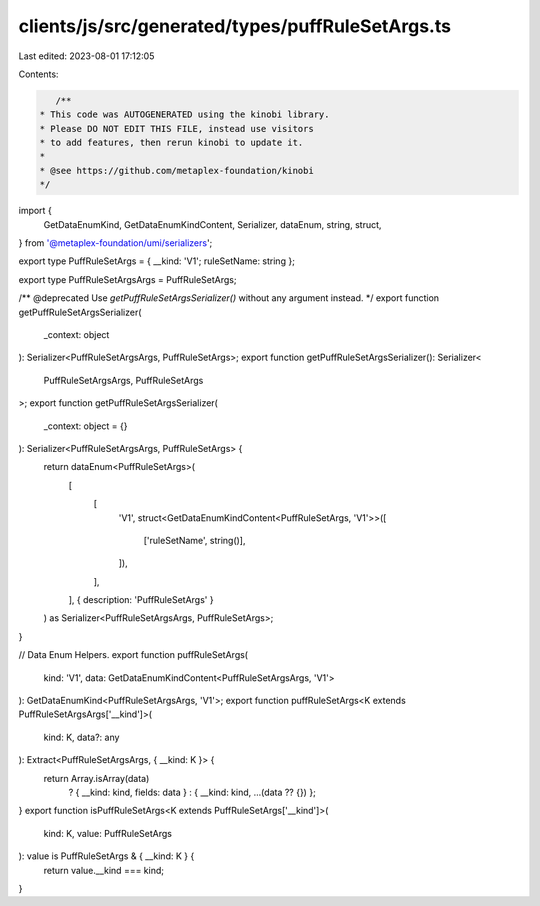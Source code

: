 clients/js/src/generated/types/puffRuleSetArgs.ts
=================================================

Last edited: 2023-08-01 17:12:05

Contents:

.. code-block:: ts

    /**
 * This code was AUTOGENERATED using the kinobi library.
 * Please DO NOT EDIT THIS FILE, instead use visitors
 * to add features, then rerun kinobi to update it.
 *
 * @see https://github.com/metaplex-foundation/kinobi
 */

import {
  GetDataEnumKind,
  GetDataEnumKindContent,
  Serializer,
  dataEnum,
  string,
  struct,
} from '@metaplex-foundation/umi/serializers';

export type PuffRuleSetArgs = { __kind: 'V1'; ruleSetName: string };

export type PuffRuleSetArgsArgs = PuffRuleSetArgs;

/** @deprecated Use `getPuffRuleSetArgsSerializer()` without any argument instead. */
export function getPuffRuleSetArgsSerializer(
  _context: object
): Serializer<PuffRuleSetArgsArgs, PuffRuleSetArgs>;
export function getPuffRuleSetArgsSerializer(): Serializer<
  PuffRuleSetArgsArgs,
  PuffRuleSetArgs
>;
export function getPuffRuleSetArgsSerializer(
  _context: object = {}
): Serializer<PuffRuleSetArgsArgs, PuffRuleSetArgs> {
  return dataEnum<PuffRuleSetArgs>(
    [
      [
        'V1',
        struct<GetDataEnumKindContent<PuffRuleSetArgs, 'V1'>>([
          ['ruleSetName', string()],
        ]),
      ],
    ],
    { description: 'PuffRuleSetArgs' }
  ) as Serializer<PuffRuleSetArgsArgs, PuffRuleSetArgs>;
}

// Data Enum Helpers.
export function puffRuleSetArgs(
  kind: 'V1',
  data: GetDataEnumKindContent<PuffRuleSetArgsArgs, 'V1'>
): GetDataEnumKind<PuffRuleSetArgsArgs, 'V1'>;
export function puffRuleSetArgs<K extends PuffRuleSetArgsArgs['__kind']>(
  kind: K,
  data?: any
): Extract<PuffRuleSetArgsArgs, { __kind: K }> {
  return Array.isArray(data)
    ? { __kind: kind, fields: data }
    : { __kind: kind, ...(data ?? {}) };
}
export function isPuffRuleSetArgs<K extends PuffRuleSetArgs['__kind']>(
  kind: K,
  value: PuffRuleSetArgs
): value is PuffRuleSetArgs & { __kind: K } {
  return value.__kind === kind;
}


